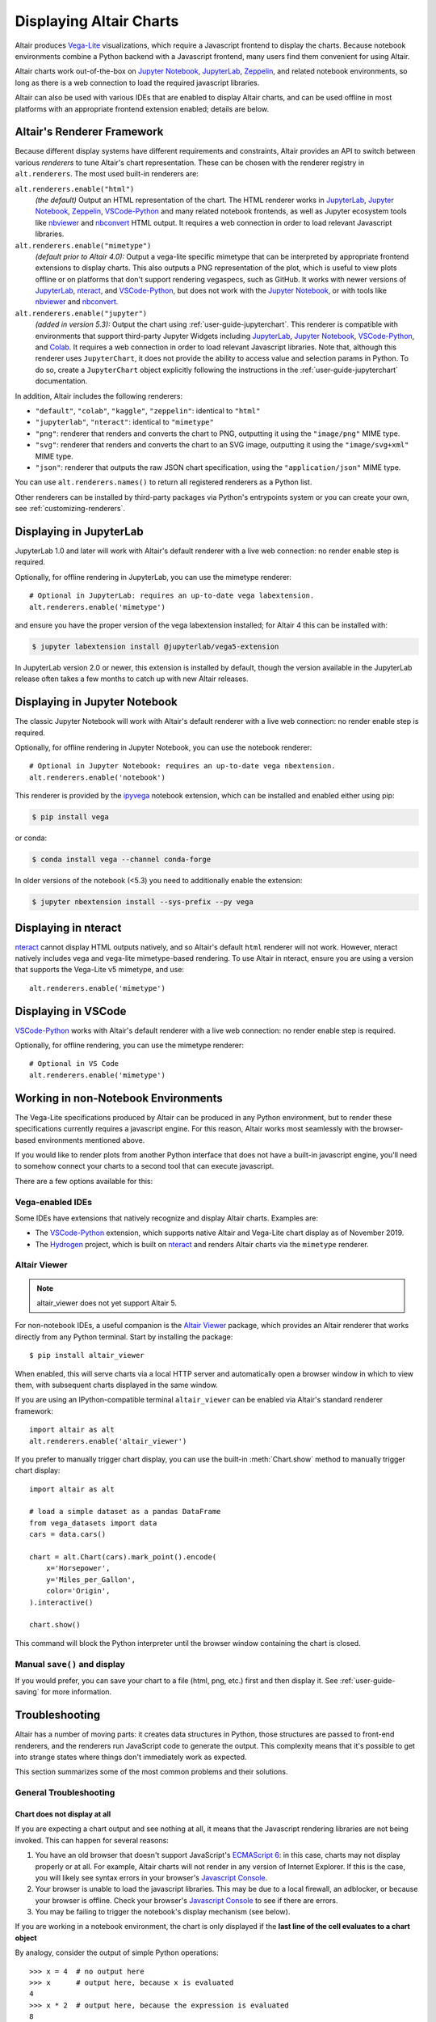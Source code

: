 .. _displaying-charts:

Displaying Altair Charts
========================

Altair produces `Vega-Lite`_ visualizations, which require a Javascript frontend to
display the charts.
Because notebook environments combine a Python backend with a Javascript frontend,
many users find them convenient for using Altair.

Altair charts work out-of-the-box on `Jupyter Notebook`_, `JupyterLab`_, `Zeppelin`_,
and related notebook environments, so long as there is a web connection to load the
required javascript libraries.

Altair can also be used with various IDEs that are enabled to display Altair charts,
and can be used offline in most platforms with an appropriate frontend extension enabled;
details are below.


.. _renderers:

Altair's Renderer Framework
---------------------------
Because different display systems have different requirements and constraints, Altair provides
an API to switch between various *renderers* to tune Altair's chart representation.
These can be chosen with the renderer registry in ``alt.renderers``.
The most used built-in renderers are:

``alt.renderers.enable("html")``
  *(the default)* Output an HTML representation of the chart. The HTML renderer works
  in JupyterLab_, `Jupyter Notebook`_, `Zeppelin`_, `VSCode-Python`_ and many related notebook frontends,
  as well as Jupyter ecosystem tools like nbviewer_ and nbconvert_ HTML output.
  It requires a web connection in order to load relevant Javascript libraries.

``alt.renderers.enable("mimetype")``
  *(default prior to Altair 4.0):* Output a vega-lite specific mimetype that can be
  interpreted by appropriate frontend extensions to display charts. This also outputs
  a PNG representation of the plot, which is useful to view plots offline or on
  platforms that don't support rendering vegaspecs, such as GitHub. It works with
  newer versions of JupyterLab_, nteract_, and `VSCode-Python`_, but does not work
  with the `Jupyter Notebook`_, or with tools like nbviewer_ and nbconvert_.

``alt.renderers.enable("jupyter")``
  *(added in version 5.3):* Output the chart using :ref:`user-guide-jupyterchart`. This renderer
  is compatible with environments that support third-party Jupyter Widgets including
  JupyterLab_, `Jupyter Notebook`_, `VSCode-Python`_, and `Colab`_.
  It requires a web connection in order to load relevant Javascript libraries.  Note that,
  although this renderer uses ``JupyterChart``, it does not provide the
  ability to access value and selection params in Python. To do so, create a ``JupyterChart``
  object explicitly following the instructions in the :ref:`user-guide-jupyterchart`
  documentation.

In addition, Altair includes the following renderers:

- ``"default"``, ``"colab"``, ``"kaggle"``, ``"zeppelin"``: identical to ``"html"``
- ``"jupyterlab"``, ``"nteract"``: identical to ``"mimetype"``
- ``"png"``: renderer that renders and converts the chart to PNG, outputting it
  using the ``"image/png"`` MIME type.
- ``"svg"``: renderer that renders and converts the chart to an SVG image,
  outputting it using the ``"image/svg+xml"`` MIME type.
- ``"json"``: renderer that outputs the raw JSON chart specification, using the
  ``"application/json"`` MIME type.

You can use ``alt.renderers.names()`` to return all registered renderers as a Python list.

Other renderers can be installed by third-party packages via Python's entrypoints system or you can create your own,
see :ref:`customizing-renderers`.

.. _display-jupyterlab:

Displaying in JupyterLab
------------------------
JupyterLab 1.0 and later will work with Altair's default renderer with
a live web connection: no render enable step is required.

Optionally, for offline rendering in JupyterLab, you can use the mimetype renderer::

    # Optional in JupyterLab: requires an up-to-date vega labextension.
    alt.renderers.enable('mimetype')

and ensure you have the proper version of the vega labextension installed; for
Altair 4 this can be installed with:

.. code-block:: bash

    $ jupyter labextension install @jupyterlab/vega5-extension

In JupyterLab version 2.0 or newer, this extension is installed by default, though the
version available in the JupyterLab release often takes a few months to catch up with
new Altair releases.


.. _display-notebook:

Displaying in Jupyter Notebook
------------------------------
The classic Jupyter Notebook will work with Altair's default renderer with
a live web connection: no render enable step is required.

Optionally, for offline rendering in Jupyter Notebook, you can use the notebook renderer::

    # Optional in Jupyter Notebook: requires an up-to-date vega nbextension.
    alt.renderers.enable('notebook')
 
This renderer is provided by the `ipyvega`_ notebook extension, which can be
installed and enabled either using pip:

.. code-block:: bash

    $ pip install vega

or conda:

.. code-block:: bash

    $ conda install vega --channel conda-forge

In older versions of the notebook (<5.3) you need to additionally enable the extension:

.. code-block:: bash

    $ jupyter nbextension install --sys-prefix --py vega


.. _display-nteract:

Displaying in nteract
---------------------
nteract_ cannot display HTML outputs natively, and so Altair's default ``html`` renderer
will not work. However, nteract natively includes vega and vega-lite mimetype-based rendering.
To use Altair in nteract, ensure you are using a version that supports the Vega-Lite v5
mimetype, and use::

    alt.renderers.enable('mimetype')


.. _display-vscode:

Displaying in VSCode
--------------------
`VSCode-Python`_ works with Altair's default renderer with a live web connection: no render enable step is required.

Optionally, for offline rendering, you can use the mimetype renderer::

    # Optional in VS Code
    alt.renderers.enable('mimetype')

.. _display-general:

Working in non-Notebook Environments
------------------------------------
The Vega-Lite specifications produced by Altair can be produced in any Python
environment, but to render these specifications currently requires a javascript
engine. For this reason, Altair works most seamlessly with the browser-based
environments mentioned above.

If you would like to render plots from another Python interface that does not
have a built-in javascript engine, you'll need to somehow connect your charts
to a second tool that can execute javascript.

There are a few options available for this:

Vega-enabled IDEs
~~~~~~~~~~~~~~~~~
Some IDEs have extensions that natively recognize and display Altair charts.
Examples are:

- The `VSCode-Python`_ extension, which supports native Altair and Vega-Lite
  chart display as of November 2019.
- The Hydrogen_ project, which is built on nteract_ and renders Altair charts
  via the ``mimetype`` renderer.

Altair Viewer
~~~~~~~~~~~~~
.. note::
   
   altair_viewer does not yet support Altair 5.

For non-notebook IDEs, a useful companion is the `Altair Viewer`_ package,
which provides an Altair renderer that works directly from any Python terminal.
Start by installing the package::

    $ pip install altair_viewer

When enabled, this will serve charts via a local HTTP server and automatically open
a browser window in which to view them, with subsequent charts displayed in the
same window.

If you are using an IPython-compatible terminal ``altair_viewer`` can be enabled via
Altair's standard renderer framework::

    import altair as alt
    alt.renderers.enable('altair_viewer')

If you prefer to manually trigger chart display, you can use the built-in :meth:`Chart.show`
method to manually trigger chart display::

    import altair as alt

    # load a simple dataset as a pandas DataFrame
    from vega_datasets import data
    cars = data.cars()

    chart = alt.Chart(cars).mark_point().encode(
        x='Horsepower',
        y='Miles_per_Gallon',
        color='Origin',
    ).interactive()

    chart.show()

This command will block the Python interpreter until the browser window containing
the chart is closed.

Manual ``save()`` and display
~~~~~~~~~~~~~~~~~~~~~~~~~~~~~
If you would prefer, you can save your chart to a file (html, png, etc.) first and then display it.
See :ref:`user-guide-saving` for more information.

.. _display-troubleshooting:

Troubleshooting
---------------
Altair has a number of moving parts: it creates data structures in Python, those
structures are passed to front-end renderers, and the renderers run JavaScript
code to generate the output. This complexity means that it's possible to get
into strange states where things don't immediately work as expected.

This section summarizes some of the most common problems and their solutions.

 
.. _troubleshooting-general:

General Troubleshooting
~~~~~~~~~~~~~~~~~~~~~~~

Chart does not display at all
^^^^^^^^^^^^^^^^^^^^^^^^^^^^^
If you are expecting a chart output and see nothing at all, it means that the
Javascript rendering libraries are not being invoked.
This can happen for several reasons:

1. You have an old browser that doesn't support JavaScript's `ECMAScript 6`_:
   in this case, charts may not display properly or at all. For example, Altair
   charts will not render in any version of Internet Explorer.
   If this is the case, you will likely see syntax errors in your browser's
   `Javascript Console`_.

2. Your browser is unable to load the javascript libraries. This may be due to
   a local firewall, an adblocker, or because your browser is offline. Check your
   browser's `Javascript Console`_  to see if there are errors.

3. You may be failing to trigger the notebook's display mechanism (see below).

If you are working in a notebook environment, the chart is only displayed if the
**last line of the cell evaluates to a chart object**

By analogy, consider the output of simple Python operations::

    >>> x = 4  # no output here
    >>> x      # output here, because x is evaluated
    4
    >>> x * 2  # output here, because the expression is evaluated
    8

If the last thing you type consists of an assignment operation, there will be no
output displayed. This turns out to be true of Altair charts as well:

.. altair-plot::
    :output: none

    import altair as alt
    from vega_datasets import data
    cars = data.cars.url

    chart = alt.Chart(cars).mark_point().encode(
        x='Horsepower:Q',
        y='Miles_per_Gallon:Q',
        color='Origin:N',
    )

The last statement is an assignment, so there is no output and the chart is not
shown. If you have a chart assigned to a variable, you need to end the cell with
an evaluation of that variable:

.. altair-plot::

    chart = alt.Chart(cars).mark_point().encode(
        x='Horsepower:Q',
        y='Miles_per_Gallon:Q',
        color='Origin:N',
    )

    chart

Alternatively, you can evaluate a chart directly, and not assign it to a variable,
in which case the object definition itself is the final statement and will be
displayed as an output:

.. altair-plot::

    alt.Chart(cars).mark_point().encode(
        x='Horsepower:Q',
        y='Miles_per_Gallon:Q',
        color='Origin:N',
    )

Plot displays, but the content is empty
^^^^^^^^^^^^^^^^^^^^^^^^^^^^^^^^^^^^^^^
Sometimes charts may appear, but the content is empty; for example:

.. altair-plot::

    import altair as alt

    alt.Chart('nonexistent_file.csv').mark_line().encode(
        x='x:Q',
        y='y:Q',
    )

If this is the case, it generally means one of two things:

1. your data is specified by a URL that is invalid or inaccessible
2. your encodings do not match the columns in your data source

In the above example, ``nonexistent_file.csv`` doesn't exist, and so the chart
does not render (associated warnings will be visible in the `Javascript Console`_).

Some other specific situations that may cause this:

You have an adblocker active
  Charts that reference data by URL can sometimes trigger false positives in your
  browser's adblocker. Check your browser's `Javascript Console`_ for errors, and
  try disabling your adblocker.

You are loading data cross-domain
  If you save a chart to HTML and open it using a ``file://`` url in your browser,
  most browsers will not allow the javascript to load datasets from an ``http://``
  domain. This is a security feature in your browser that cannot be disabled.
  To view such charts locally, a good approach is to use a simple local HTTP server
  like the one provided by Python::
  
      $ python -m http.server
  
Your encodings do not match your data
  A similar blank chart results if you refer to a field that does not exist
  in the data, either because of a typo in your field name, or because the
  column contains special characters (see below).

Here is an example of a mis-specified field name leading to a blank chart:

.. altair-plot::

   import pandas as pd

   data = pd.DataFrame({'x': [1, 2, 3],
                        'y': [3, 1, 4]})

   alt.Chart(data).mark_point().encode(
       x='x:Q',
       y='y:Q',
       color='color:Q'  # <-- this field does not exist in the data!
     )
  
Altair does not check whether fields are valid, because there are many avenues
by which a field can be specified within the full schema, and it is too difficult
to account for all corner cases. Improving the user experience in this is a
priority; see https://github.com/vega/vega-lite/issues/3576.

Encodings with special characters
^^^^^^^^^^^^^^^^^^^^^^^^^^^^^^^^^
The Vega-Lite grammar on which Altair is based allows for encoding names to use
special characters to access nested properties (See Vega-Lite's Field_ documentation).

This can lead to errors in Altair when trying to use such columns in your chart.
For example, the following chart is invalid:

.. altair-plot::

   import pandas as pd
   data = pd.DataFrame({'x.value': [1, 2, 3]})

   alt.Chart(data).mark_point().encode(
       x='x.value:Q',
   )

To plot this data directly, you must escape the period in the field name:

.. altair-plot::

   import pandas as pd
   data = pd.DataFrame({'x.value': [1, 2, 3]})

   alt.Chart(data).mark_point().encode(
       x=r'x\.value:Q',
   )

In general, it is better to avoid special characters like ``"."``, ``"["``, and ``"]"``
in your data sources where possible.

.. _troubleshooting-jupyterlab:

Troubleshooting in JupyterLab
~~~~~~~~~~~~~~~~~~~~~~~~~~~~~
  
.. _jupyterlab-vega-lite-4-object:

VegaLite 4/5 Object
^^^^^^^^^^^^^^^^^^^
*If you are using the Jupyter notebook rather than JupyterLab, then refer to*
:ref:`notebook-vega-lite-4-object`

If you are using JupyterLab (not Jupyter notebook) and see an error message
mentioning either ``VegaLite 4 object`` or ``VegaLite 5 object``, then this means
that you have enabled the ``mimetype`` renderer, but that your JupyterLab
frontend does not support the VegaLite 4 or 5 mimetype.

The easiest solution is to use the default renderer::

    alt.renderers.enable('default')

and rerun the cell with the chart.

If you would like to use the mimetype rendering with JupyterLab,
update JupyterLab to the newest version with ``pip install -U jupyterlab``
or ``conda update jupyterlab``.
  
.. _jupyterlab-vega-lite-3-object:

VegaLite 3 Object
^^^^^^^^^^^^^^^^^
*If you are using the Jupyter notebook rather than JupyterLab, then refer to*
:ref:`notebook-vega-lite-3-object`

If you are using JupyterLab (not Jupyter notebook) and see the following output::

    <VegaLite 3 object>

This most likely means that you are using too old a version of JupyterLab.
Altair 3.0 or later works best with JupyterLab version 1.0 or later;
check the version with::

   $ jupyter lab --version
   1.2.0

If you have an older jupyterlab version, then use ``pip install -U jupyterlab``
or ``conda update jupyterlab`` to update JupyterLab, depending on how you
first installed it.

JavaScript output is disabled in JupyterLab
^^^^^^^^^^^^^^^^^^^^^^^^^^^^^^^^^^^^^^^^^^^

If you are using JupyterLab and see the following output::

    JavaScript output is disabled in JupyterLab

it can mean one of two things is wrong

1. You are using an old version of Altair. JupyterLab only works with Altair
   version 2.0 or newer; you can check the altair version by executing the
   following in a notebook code cell::

       import altair as alt
       alt.__version__

   If the version is older than 2.0, then exit JupyterLab and follow the
   installation instructions at :ref:`display-jupyterlab`.

2. You have enabled the wrong renderer. JupyterLab works with the default
   renderer, but if you have used ``alt.renderers.enable()`` to enable
   another renderer, charts will no longer render correctly in JupyterLab.
   You can check which renderer is active by running::

       import altair as alt
       print(alt.renderers.active)

   JupyterLab rendering will work only if the active renderer is ``"default"``
   or ``"jupyterlab"``. You can re-enable the default renderer by running::

       import altair as alt
       alt.renderers.enable('default')

   (Note that the default renderer is enabled, well, by default, and so this
   is only necessary if you've somewhere changed the renderer explicitly).

.. _jupyterlab-textual-chart-representation:

Textual Chart Representation
^^^^^^^^^^^^^^^^^^^^^^^^^^^^
*If you are using the Notebook rather than the JupyterLab, then refer to*
:ref:`notebook-textual-chart-representation`

If you are using JupyterLab and see a textual representation of the Chart object
similar to this::

    Chart({
      data: 'https://vega.github.io/vega-datasets/data/cars.json',
      encoding: FacetedEncoding({
        x: X({
          shorthand: 'Horsepower'
        })
      }),
      mark: 'point'
    })

it probably means that you are using an older Jupyter kernel.
You can confirm this by running::

   import IPython; IPython.__version__
   # 6.2.1

Altair will not display correctly if using a kernel with IPython version 4.X or older.

The easiest way to address this is to change your kernel: choose "Kernel"->"Change Kernel"
and then use the first kernel that appears.

.. _jupyterlab-notebook-backend:

Javascript Error: require is not defined
^^^^^^^^^^^^^^^^^^^^^^^^^^^^^^^^^^^^^^^^
If you are using JupyterLab and see the error::

    Javascript Error: require is not defined

This likely means that you have enabled the notebook renderer, which is not
supported in JupyterLab: that is, you have somewhere run
``alt.renderers.enable('notebook')``.
JupyterLab supports Altair's default renderer, which you can re-enable using::

    alt.renderers.enable('default')


.. _troubleshooting-notebook:

Troubleshooting in Notebooks
~~~~~~~~~~~~~~~~~~~~~~~~~~~~

.. _notebook-vega-lite-4-object:

Notebook: VegaLite 4/5 object
^^^^^^^^^^^^^^^^^^^^^^^^^^^^^
*If you are using JupyterLab rather than the Jupyter notebook, then refer to*
:ref:`jupyterlab-vega-lite-4-object`

If you are using Jupyter Notebook (not JupyterLab) and see an error message
mentioning either ``VegaLite 4 object`` or ``VegaLite 5 object``, then this means
that you have enabled the ``mimetype`` renderer. The easiest solution is to use the default renderer::

    alt.renderers.enable('default')

and rerun the cell with the chart.


.. _notebook-vega-lite-3-object:

Notebook: VegaLite 3 object
^^^^^^^^^^^^^^^^^^^^^^^^^^^
*If you are using JupyterLab rather than the Jupyter notebook, then refer to*
:ref:`jupyterlab-vega-lite-3-object`

If you are using the notebook (not JupyterLab) and see the the following output::

    <Vegalite 3 object>

it means that either:

1. You have forgotten to enable the notebook renderer. As mentioned
   in :ref:`display-notebook`, you need to install version 2.0 or newer
   of the ``vega`` package and Jupyter extension, and then enable it using::

       import altair as alt
       alt.renderers.enable('notebook')

   in order to render charts in the classic notebook.

   If the above code gives an error::

       NoSuchEntryPoint: No 'notebook' entry point found in group 'altair.vegalite.v2.renderer'

   This means that you have not installed the vega package. If you see this error,
   please make sure to follow the standard installation instructions at
   :ref:`display-notebook`.

2. You have too old a version of Jupyter notebook. Run::

       $ jupyter notebook --version

   and make certain you have version 5.3 or newer. If not, then update the notebook
   using either ``pip install -U jupyter notebook`` or ``conda update jupyter notebook``
   depending on how you first installed the packages.

If you have done the above steps and charts still do not render, it likely means
that you are using a different *Kernel* within your notebook. Switch to the kernel
named *Python 2* if you are using Python 2, or *Python 3* if you are using Python 3.

.. _notebook-textual-chart-representation:

Notebook: Textual Chart Representation
^^^^^^^^^^^^^^^^^^^^^^^^^^^^^^^^^^^^^^
*If you are using the Notebook rather than the JupyterLab, then refer to*
:ref:`jupyterlab-textual-chart-representation`

*If you are not using a Jupyter notebook environment, then refer to*
:ref:`troubleshooting-non-notebook`.

If you are using Jupyter notebook and see a textual representation of the Chart
object similar to this::

    Chart({
      data: 'https://vega.github.io/vega-datasets/data/cars.json',
      encoding: FacetedEncoding({
        x: X({
          shorthand: 'Horsepower'
        })
      }),
      mark: 'point'
    })

it probably means that you are using an older Jupyter kernel.
You can confirm this by running::

   import IPython; IPython.__version__
   # 6.2.1

Altair will not display correctly if using a kernel with IPython version 4.X or older.

The easiest way to address this is to change your kernel:
choose "Kernel"->"Change Kernel" and then select "Python 2" or "Python 3",
depending on what version of Python you used when installing Altair.


.. _troubleshooting-non-notebook:

Troubleshooting outside of Jupyter
~~~~~~~~~~~~~~~~~~~~~~~~~~~~~~~~~~
If you are using Altair outside of a Jupyter notebook environment (such as a
Python or IPython terminal) charts will be displayed as a textual
representation. Rendering of Altair charts requires executing Javascript code,
which your Python terminal cannot do natively.

For recommendations on how to use Altair outside of notebook environments,
see :ref:`display-general`.


.. _`ECMAScript 6`: https://www.w3schools.com/js/js_es6.asp
.. _`Javascript Console`: https://webmasters.stackexchange.com/questions/8525/how-do-i-open-the-javascript-console-in-different-browsers
.. _Field: https://vega.github.io/vega-lite/docs/field.html

.. _ipyvega: https://github.com/vega/ipyvega/
.. _JupyterLab: http://jupyterlab.readthedocs.io/en/stable/
.. _nteract: https://nteract.io
.. _nbconvert: https://nbconvert.readthedocs.io/
.. _nbviewer: https://nbviewer.jupyter.org/
.. _Altair Viewer: https://github.com/altair-viz/altair_viewer/
.. _Colab: https://colab.research.google.com
.. _Hydrogen: https://github.com/nteract/hydrogen
.. _Jupyter Notebook: https://jupyter-notebook.readthedocs.io/en/stable/
.. _Vega-Lite: http://vega.github.io/vega-lite
.. _Vega: https://vega.github.io/vega/
.. _VSCode-Python: https://code.visualstudio.com/docs/python/python-tutorial
.. _Zeppelin: https://zeppelin.apache.org/

